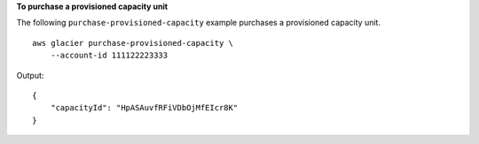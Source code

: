 **To purchase a provisioned capacity unit**

The following ``purchase-provisioned-capacity`` example purchases a provisioned capacity unit. ::

    aws glacier purchase-provisioned-capacity \
        --account-id 111122223333

Output::

    {
        "capacityId": "HpASAuvfRFiVDbOjMfEIcr8K"
    }
